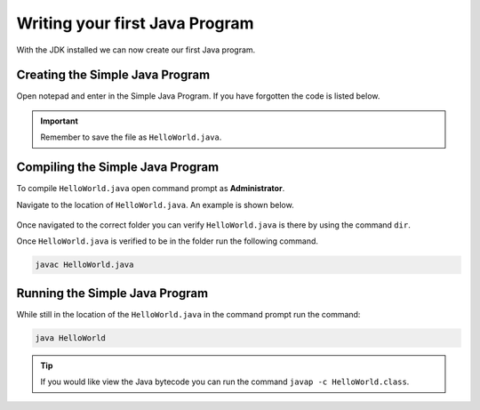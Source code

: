 Writing your first Java Program
===============================

With the JDK installed we can now create our first Java program. 

Creating the Simple Java Program
--------------------------------

Open notepad and enter in the Simple Java Program. If you have forgotten the code is listed below. 

.. code-block:: java
   :linenos:
   
   public class HelloWorld
   {
      public static void main(String[] args)
      {
         //Display message Hello World! on the console
         System.out.println("Hello World!");
      }
   }
   
.. figure:: images/writing-your-first-java-program-1.png
   :align: center
   
.. important:: Remember to save the file as ``HelloWorld.java``. 

Compiling the Simple Java Program
---------------------------------

To compile ``HelloWorld.java`` open command prompt as **Administrator**.

Navigate to the location of ``HelloWorld.java``.  An example is shown below.

.. figure:: images/writing-your-first-java-program-2.png
   :align: center
   
Once navigated to the correct folder you can verify ``HelloWorld.java`` is there by using the command ``dir``. 

Once ``HelloWorld.java`` is verified to be in the folder run the following command.

.. code-block:: bash

   javac HelloWorld.java

Running the Simple Java Program
-------------------------------

While still in the location of the ``HelloWorld.java`` in the command prompt run the command:

.. code-block:: bash

   java HelloWorld
   
.. figure:: images/writing-your-first-java-program-3.png
   :align: center
   
.. tip:: If you would like view the Java bytecode you can run the command ``javap -c HelloWorld.class``.